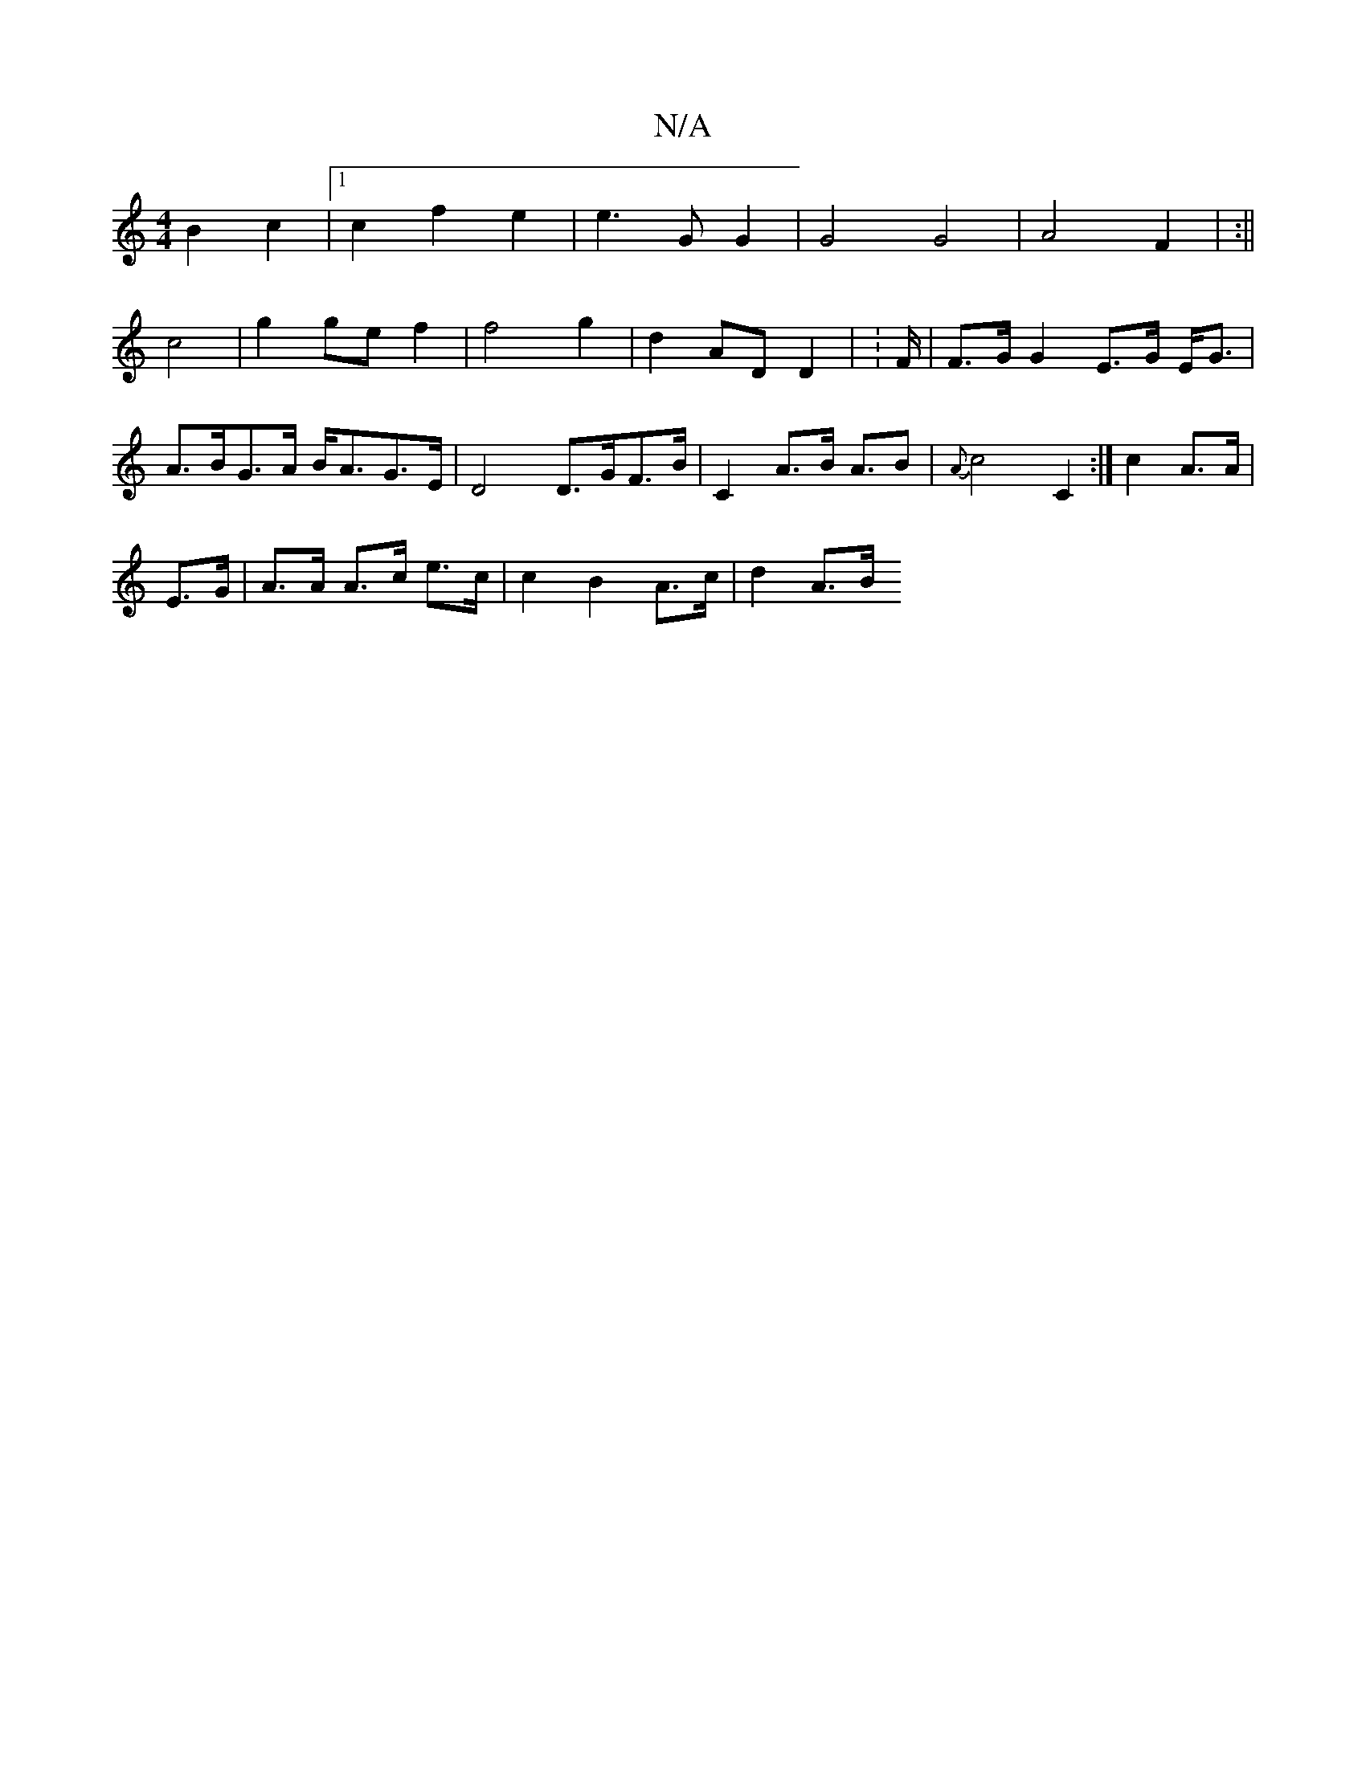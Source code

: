 X:1
T:N/A
M:4/4
R:N/A
K:Cmajor
2 B2 c2 |1 c2 f2 e2 | e3 G G2 | G4 G4 | A4 F2 | :||
c4 | g2 ge f2 | f4 g2 | d2 AD D2 | :F/ |F>G G2 E>G E<G|A>BG>A B<AG>E| D4 D>GF>B| C2 A>B A>B2 | {A}c4 C2:|c2 A>A |
E>G|A>A A>c e>c| c2 B2 A>c|d2 A>B 